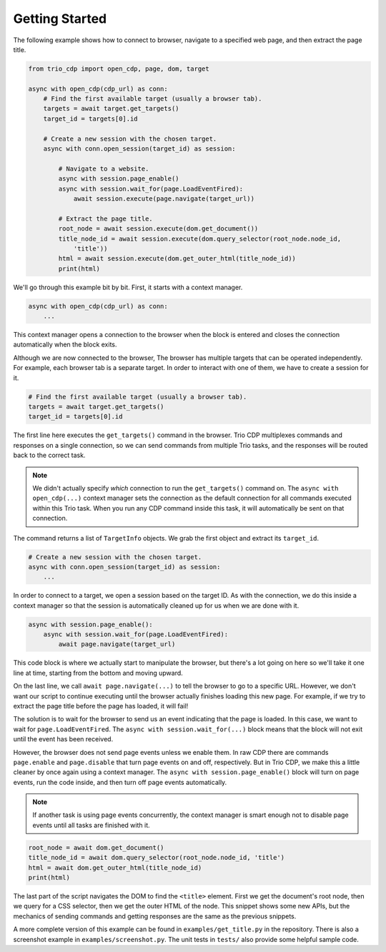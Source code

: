 Getting Started
===============

.. highlight:: python

The following example shows how to connect to browser, navigate to a specified web page,
and then extract the page title.

.. code::

    from trio_cdp import open_cdp, page, dom, target

    async with open_cdp(cdp_url) as conn:
        # Find the first available target (usually a browser tab).
        targets = await target.get_targets()
        target_id = targets[0].id

        # Create a new session with the chosen target.
        async with conn.open_session(target_id) as session:

            # Navigate to a website.
            async with session.page_enable()
            async with session.wait_for(page.LoadEventFired):
                await session.execute(page.navigate(target_url))

            # Extract the page title.
            root_node = await session.execute(dom.get_document())
            title_node_id = await session.execute(dom.query_selector(root_node.node_id,
                'title'))
            html = await session.execute(dom.get_outer_html(title_node_id))
            print(html)

We'll go through this example bit by bit. First, it starts with a context
manager.

.. code::

    async with open_cdp(cdp_url) as conn:
        ...

This context manager opens a connection to the browser when the block is entered and
closes the connection automatically when the block exits.

Although we are now connected to the browser, The browser has multiple targets that can
be operated independently. For example, each browser tab is a separate target. In order
to interact with one of them, we have to create a session for it.

.. code::

    # Find the first available target (usually a browser tab).
    targets = await target.get_targets()
    target_id = targets[0].id

The first line here executes the ``get_targets()`` command in the browser. Trio CDP
multiplexes commands and responses on a single connection, so we can send commands from
multiple Trio tasks, and the responses will be routed back to the correct task.

.. note::

    We didn't actually specify *which* connection to run the
    ``get_targets()`` command on. The ``async with open_cdp(...)`` context manager sets the
    connection as the default connection for all commands executed within this Trio task.
    When you run any CDP command inside this task, it will automatically be sent on that
    connection.

The command returns a list of ``TargetInfo`` objects. We grab the first object and
extract its ``target_id``.

.. code::

    # Create a new session with the chosen target.
    async with conn.open_session(target_id) as session:
        ...

In order to connect to a target, we open a session based on the target ID. As with the
connection, we do this inside a context manager so that the session is automatically
cleaned up for us when we are done with it.

.. code::

    async with session.page_enable():
        async with session.wait_for(page.LoadEventFired):
            await page.navigate(target_url)

This code block is where we actually start to manipulate the browser, but there's a lot
going on here so we'll take it one line at time, starting from the bottom and moving
upward.

On the last line, we call ``await page.navigate(...)`` to tell the browser to go to a
specific URL. However, we don't want our script to continue executing until the browser
actually finishes loading this new page. For example, if we try to extract the page
title before the page has loaded, it will fail!

The solution is to wait for the browser to send us an event indicating that the page is
loaded. In this case, we want to wait for ``page.LoadEventFired``. The ``async with
session.wait_for(...)`` block means that the block will not exit until the event has
been received.

However, the browser does not send page events unless we enable them. In raw CDP there
are commands ``page.enable`` and ``page.disable`` that turn page events on and off,
respectively. But in Trio CDP, we make this a little cleaner by once again using a
context manager. The ``async with session.page_enable()`` block will turn on page
events, run the code inside, and then turn off page events automatically.

.. note::

    If another task is using page events concurrently, the context manager is smart enough
    not to disable page events until all tasks are finished with it.

.. code::

    root_node = await dom.get_document()
    title_node_id = await dom.query_selector(root_node.node_id, 'title')
    html = await dom.get_outer_html(title_node_id)
    print(html)

The last part of the script navigates the DOM to find the ``<title>`` element.
First we get the document's root node, then we query for a CSS selector, then
we get the outer HTML of the node. This snippet shows some new APIs, but the
mechanics of sending commands and getting responses are the same as the previous
snippets.

A more complete version of this example can be found in ``examples/get_title.py`` in
the repository. There is also a screenshot example in ``examples/screenshot.py``. The 
unit tests in ``tests/`` also provide some helpful sample code.
